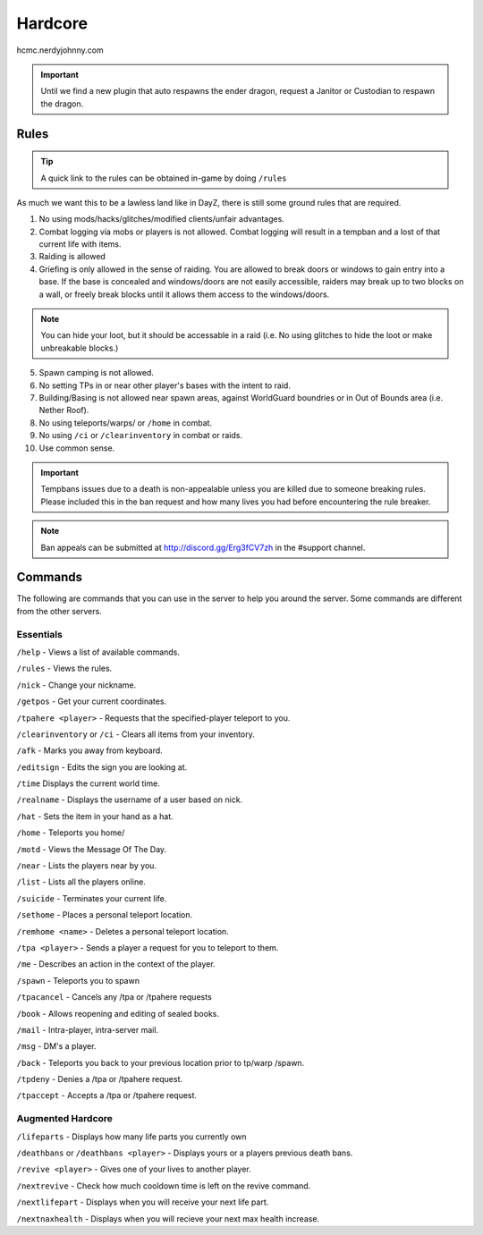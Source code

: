 Hardcore
=====

hcmc.nerdyjohnny.com

.. important:: Until we find a new plugin that auto respawns the ender dragon, request a Janitor or Custodian to respawn the dragon.

.. _rules:

Rules
-----------

.. TIP:: A quick link to the rules can be obtained in-game by doing ``/rules``


As much we want this to be a lawless land like in DayZ, there is still some ground rules that are required.

1. No using mods/hacks/glitches/modified clients/unfair advantages.
2. Combat logging via mobs or players is not allowed. Combat logging will result in a tempban and a lost of that current life with items.
3. Raiding is allowed
4. Griefing is only allowed in the sense of raiding. You are allowed to break doors or windows to gain entry into a base. If the base is concealed and windows/doors are not easily accessible, raiders may break up to two blocks on a wall, or freely break blocks until it allows them access to the windows/doors.

.. note:: You can hide your loot, but it should be accessable in a raid (i.e. No using glitches to hide the loot or make unbreakable blocks.)

5. Spawn camping is not allowed.
6. No setting TPs in or near other player's bases with the intent to raid.
7. Building/Basing is not allowed near spawn areas, against WorldGuard boundries or in Out of Bounds area (i.e. Nether Roof).
8. No using teleports/warps/ or ``/home`` in combat.
9. No using ``/ci`` or ``/clearinventory`` in combat or raids.
10. Use common sense.

.. important:: Tempbans issues due to a death is non-appealable unless you are killed due to someone breaking rules. Please included this in the ban request and how many lives you had before encountering the rule breaker.

.. note:: Ban appeals can be submitted at http://discord.gg/Erg3fCV7zh in the #support  channel.

Commands
----------------

The following are commands that you can use in the server to help you around the server. Some commands are different from the other servers.

Essentials
^^^^^^^^^^^^^^^^^^^^^

``/help`` - Views a list of available commands.

``/rules`` - Views the rules.

``/nick`` - Change your nickname.

``/getpos`` - Get your current coordinates.

``/tpahere <player>`` - Requests that the specified-player teleport to you.

``/clearinventory`` or ``/ci`` - Clears all items from your inventory. 

``/afk`` - Marks you away from keyboard.

``/editsign`` - Edits the sign you are looking at.

``/time`` Displays the current world time.

``/realname`` - Displays the username of a user based on nick.

``/hat`` - Sets the item in your hand as a hat.

``/home`` - Teleports you home/

``/motd`` - Views the Message Of The Day.

``/near`` - Lists the players near by you.

``/list`` - Lists all the players online.

``/suicide`` - Terminates your current life.

``/sethome`` - Places a personal teleport location.

``/remhome <name>`` - Deletes a personal teleport location.

``/tpa <player>`` - Sends a player a request for you to teleport to them.

``/me`` - Describes an action in the context of the player.

``/spawn`` - Teleports you to spawn

``/tpacancel`` - Cancels any /tpa or /tpahere requests

``/book`` - Allows reopening and editing of sealed books.

``/mail`` - Intra-player, intra-server mail.

``/msg`` - DM's a player.

``/back`` - Teleports you back to your previous location prior to tp/warp
/spawn.

``/tpdeny`` - Denies a /tpa or /tpahere request.

``/tpaccept`` - Accepts a /tpa or /tpahere request.


Augmented Hardcore
^^^^^^^^^^^^^^^^^^
``/lifeparts`` - Displays how many life parts you currently own

``/deathbans`` or ``/deathbans <player>`` - Displays yours or a players previous death bans.

``/revive <player>`` - Gives one of your lives to another player.

``/nextrevive`` - Check how much cooldown time is left on the revive command.

``/nextlifepart`` - Displays when you will receive your next life part.

``/nextnaxhealth`` - Displays when you will recieve your next max health increase.

